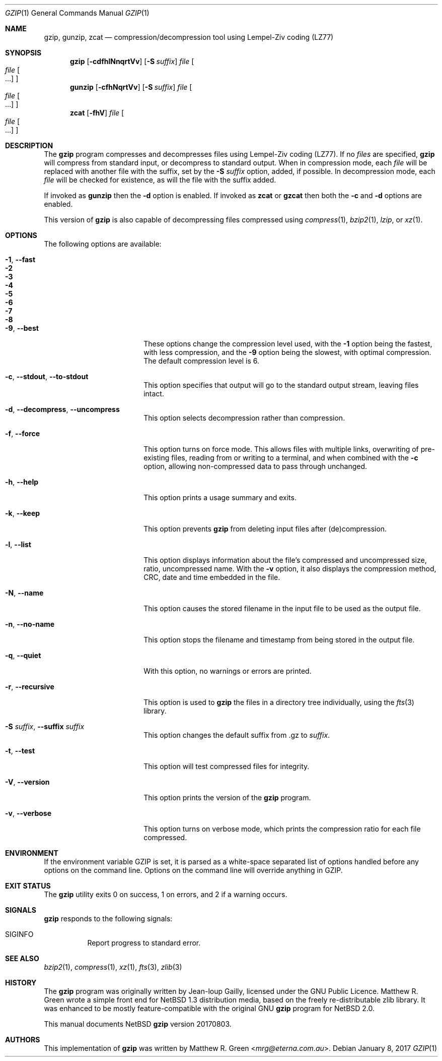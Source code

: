 .\"	$NetBSD: gzip.1,v 1.31 2018/10/26 22:10:15 christos Exp $
.\"
.\" Copyright (c) 1997, 2003, 2004, 2008, 2009, 2015, 2017 Matthew R. Green
.\" All rights reserved.
.\"
.\" Redistribution and use in source and binary forms, with or without
.\" modification, are permitted provided that the following conditions
.\" are met:
.\" 1. Redistributions of source code must retain the above copyright
.\"    notice, this list of conditions and the following disclaimer.
.\" 2. Redistributions in binary form must reproduce the above copyright
.\"    notice, this list of conditions and the following disclaimer in the
.\"    documentation and/or other materials provided with the distribution.
.\"
.\" THIS SOFTWARE IS PROVIDED BY THE AUTHOR ``AS IS'' AND ANY EXPRESS OR
.\" IMPLIED WARRANTIES, INCLUDING, BUT NOT LIMITED TO, THE IMPLIED WARRANTIES
.\" OF MERCHANTABILITY AND FITNESS FOR A PARTICULAR PURPOSE ARE DISCLAIMED.
.\" IN NO EVENT SHALL THE AUTHOR BE LIABLE FOR ANY DIRECT, INDIRECT,
.\" INCIDENTAL, SPECIAL, EXEMPLARY, OR CONSEQUENTIAL DAMAGES (INCLUDING,
.\" BUT NOT LIMITED TO, PROCUREMENT OF SUBSTITUTE GOODS OR SERVICES;
.\" LOSS OF USE, DATA, OR PROFITS; OR BUSINESS INTERRUPTION) HOWEVER CAUSED
.\" AND ON ANY THEORY OF LIABILITY, WHETHER IN CONTRACT, STRICT LIABILITY,
.\" OR TORT (INCLUDING NEGLIGENCE OR OTHERWISE) ARISING IN ANY WAY
.\" OUT OF THE USE OF THIS SOFTWARE, EVEN IF ADVISED OF THE POSSIBILITY OF
.\" SUCH DAMAGE.
.\"
.Dd January 8, 2017
.Dt GZIP 1
.Os
.Sh NAME
.Nm gzip ,
.Nm gunzip ,
.Nm zcat
.Nd compression/decompression tool using Lempel-Ziv coding (LZ77)
.Sh SYNOPSIS
.Nm
.Op Fl cdfhlNnqrtVv
.Op Fl S Ar suffix
.Ar file
.Oo
.Ar file Oo ...
.Oc
.Oc
.Nm gunzip
.Op Fl cfhNqrtVv
.Op Fl S Ar suffix
.Ar file
.Oo
.Ar file Oo ...
.Oc
.Oc
.Nm zcat
.Op Fl fhV
.Ar file
.Oo
.Ar file Oo ...
.Oc
.Oc
.Sh DESCRIPTION
The
.Nm
program compresses and decompresses files using Lempel-Ziv coding
(LZ77).
If no
.Ar files
are specified,
.Nm
will compress from standard input, or decompress to standard output.
When in compression mode, each
.Ar file
will be replaced with another file with the suffix, set by the
.Fl S Ar suffix
option, added, if possible.
In decompression mode, each
.Ar file
will be checked for existence, as will the file with the suffix
added.
.Pp
If invoked as
.Nm gunzip
then the
.Fl d
option is enabled.
If invoked as
.Nm zcat
or
.Nm gzcat
then both the
.Fl c
and
.Fl d
options are enabled.
.Pp
This version of
.Nm
is also capable of decompressing files compressed using
.Xr compress 1 ,
.Xr bzip2 1 ,
.Ar lzip ,
or
.Xr xz 1 .
.Sh OPTIONS
The following options are available:
.Bl -tag -width XXrXXXrecursiveX
.It Fl 1 , Fl Fl fast
.It Fl 2
.It Fl 3
.It Fl 4
.It Fl 5
.It Fl 6
.It Fl 7
.It Fl 8
.It Fl 9 , Fl Fl best
These options change the compression level used, with the
.Fl 1
option being the fastest, with less compression, and the
.Fl 9
option being the slowest, with optimal compression.
The default compression level is 6.
.It Fl c , Fl Fl stdout , Fl Fl to-stdout
This option specifies that output will go to the standard output
stream, leaving files intact.
.It Fl d , Fl Fl decompress , Fl Fl uncompress
This option selects decompression rather than compression.
.It Fl f , Fl Fl force
This option turns on force mode.
This allows files with multiple links, overwriting of pre-existing
files, reading from or writing to a terminal, and when combined
with the
.Fl c
option, allowing non-compressed data to pass through unchanged.
.It Fl h , Fl Fl help
This option prints a usage summary and exits.
.It Fl k , Fl Fl keep
This option prevents
.Nm
from deleting input files after (de)compression.
.It Fl l , Fl Fl list
This option displays information about the file's compressed and
uncompressed size, ratio, uncompressed name.
With the
.Fl v
option, it also displays the compression method, CRC, date and time
embedded in the file.
.It Fl N , Fl Fl name
This option causes the stored filename in the input file to be used
as the output file.
.It Fl n , Fl Fl no-name
This option stops the filename and timestamp from being stored in
the output file.
.It Fl q , Fl Fl quiet
With this option, no warnings or errors are printed.
.It Fl r , Fl Fl recursive
This option is used to
.Nm
the files in a directory tree individually, using the
.Xr fts 3
library.
.It Fl S Ar suffix , Fl Fl suffix Ar suffix
This option changes the default suffix from .gz to
.Ar suffix .
.It Fl t , Fl Fl test
This option will test compressed files for integrity.
.It Fl V , Fl Fl version
This option prints the version of the
.Nm
program.
.It Fl v , Fl Fl verbose
This option turns on verbose mode, which prints the compression
ratio for each file compressed.
.El
.Sh ENVIRONMENT
If the environment variable
.Ev GZIP
is set, it is parsed as a white-space separated list of options
handled before any options on the command line.
Options on the command line will override anything in
.Ev GZIP .
.Sh EXIT STATUS
The
.Nm
utility exits 0 on success,
1 on errors,
and 2 if a warning occurs.
.Sh SIGNALS
.Nm
responds to the following signals:
.Bl -tag -width indent
.It Dv SIGINFO
Report progress to standard error.
.El
.Sh SEE ALSO
.Xr bzip2 1 ,
.Xr compress 1 ,
.Xr xz 1 ,
.Xr fts 3 ,
.Xr zlib 3
.Sh HISTORY
The
.Nm
program was originally written by Jean-loup Gailly, licensed under
the GNU Public Licence.
Matthew R. Green wrote a simple front end for
.Nx 1.3
distribution media, based on the freely re-distributable zlib library.
It was enhanced to be mostly feature-compatible with the original
GNU
.Nm
program for
.Nx 2.0 .
.Pp
This manual documents
.Nx
.Nm
version 20170803.
.Sh AUTHORS
This implementation of
.Nm
was written by
.An Matthew R. Green Aq Mt mrg@eterna.com.au .
